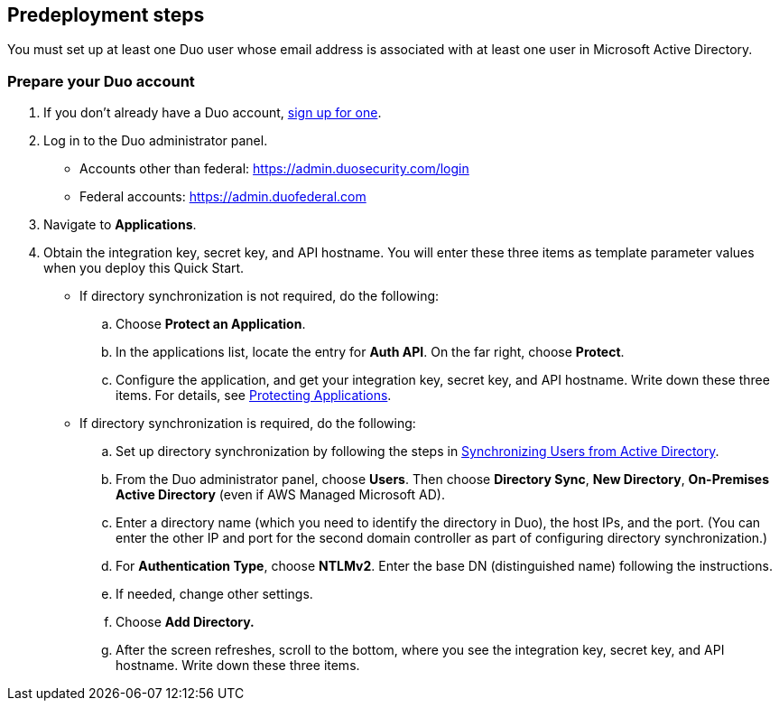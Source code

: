 //Include any predeployment steps here, such as signing up for a Marketplace AMI or making any changes to a partner account. If there are no predeployment steps, leave this file empty.

== Predeployment steps

You must set up at least one Duo user whose email address is associated with at least one user in Microsoft Active Directory.

=== Prepare your Duo account

. If you don't already have a Duo account, https://signup.duo.com/[sign up for one^].
. Log in to the Duo administrator panel.
* Accounts other than federal: https://admin.duosecurity.com/login[https://admin.duosecurity.com/login^] 
* Federal accounts: https://admin.duofederal.com[https://admin.duofederal.com^]
. Navigate to *Applications*.
. Obtain the integration key, secret key, and API hostname. You will enter these three items as template parameter values when you deploy this Quick Start. 
* If directory synchronization is not required, do the following:
.. Choose *Protect an Application*.
.. In the applications list, locate the entry for *Auth API*. On the far right, choose *Protect*.
.. Configure the application, and get your integration key, secret key, and API hostname. Write down these three items. For details, see https://duo.com/docs/protecting-applications[Protecting Applications^]. 
* If directory synchronization is required, do the following:
.. Set up directory synchronization by following the steps in https://duo.com/docs/adsync[Synchronizing Users from Active Directory^].
.. From the Duo administrator panel, choose *Users*. Then choose *Directory Sync*, *New Directory*, *On-Premises Active Directory* (even if AWS Managed Microsoft AD).
.. Enter a directory name (which you need to identify the directory in Duo), the host IPs, and the port. (You can enter the other IP and port for the second domain controller as part of configuring directory synchronization.)
.. For *Authentication Type*, choose *NTLMv2*. Enter the base DN (distinguished name) following the instructions.
.. If needed, change other settings.
.. Choose *Add Directory.*
.. After the screen refreshes, scroll to the bottom, where you see the integration key, secret key, and API hostname. Write down these three items.
